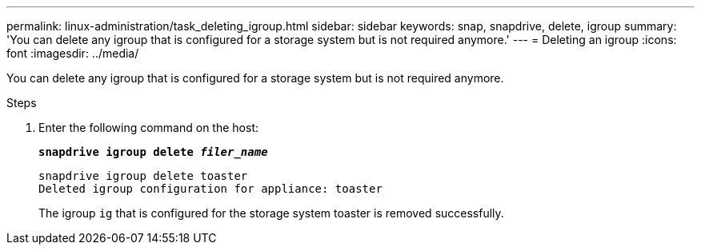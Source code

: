 ---
permalink: linux-administration/task_deleting_igroup.html
sidebar: sidebar
keywords: snap, snapdrive, delete, igroup
summary: 'You can delete any igroup that is configured for a storage system but is not required anymore.'
---
= Deleting an igroup
:icons: font
:imagesdir: ../media/

[.lead]
You can delete any igroup that is configured for a storage system but is not required anymore.

.Steps

. Enter the following command on the host:
+
`*snapdrive igroup delete _filer_name_*`
+
----
snapdrive igroup delete toaster
Deleted igroup configuration for appliance: toaster
----
+
The igroup `ig` that is configured for the storage system toaster is removed successfully.
